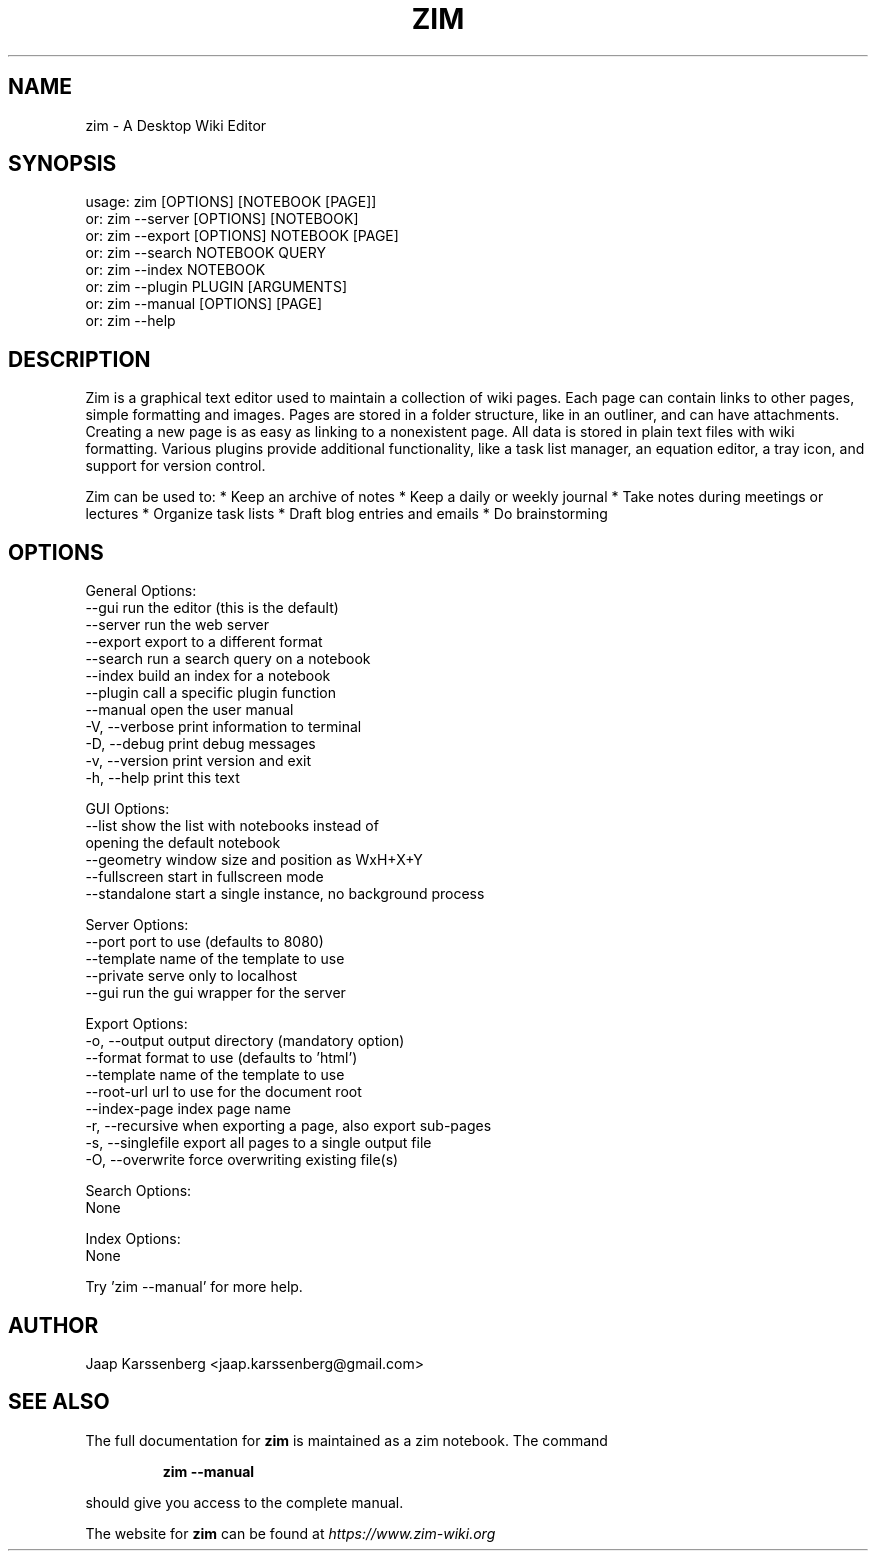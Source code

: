 .TH ZIM "1" "October 2020" "zim 0.73.3" "User Commands"
.SH NAME
zim \- A Desktop Wiki Editor

.SH SYNOPSIS
usage: zim [OPTIONS] [NOTEBOOK [PAGE]]
   or: zim \-\-server [OPTIONS] [NOTEBOOK]
   or: zim \-\-export [OPTIONS] NOTEBOOK [PAGE]
   or: zim \-\-search NOTEBOOK QUERY
   or: zim \-\-index  NOTEBOOK
   or: zim \-\-plugin PLUGIN [ARGUMENTS]
   or: zim \-\-manual [OPTIONS] [PAGE]
   or: zim \-\-help

.SH DESCRIPTION
Zim is a graphical text editor used to maintain a collection of wiki pages. Each
page can contain links to other pages, simple formatting and images. Pages are
stored in a folder structure, like in an outliner, and can have attachments.
Creating a new page is as easy as linking to a nonexistent page. All data is
stored in plain text files with wiki formatting. Various plugins provide
additional functionality, like a task list manager, an equation editor, a tray
icon, and support for version control.


Zim can be used to:
* Keep an archive of notes
* Keep a daily or weekly journal
* Take notes during meetings or lectures
* Organize task lists
* Draft blog entries and emails
* Do brainstorming
.SH OPTIONS
General Options:
  \-\-gui            run the editor (this is the default)
  \-\-server         run the web server
  \-\-export         export to a different format
  \-\-search         run a search query on a notebook
  \-\-index          build an index for a notebook
  \-\-plugin         call a specific plugin function
  \-\-manual         open the user manual
  \-V, \-\-verbose    print information to terminal
  \-D, \-\-debug      print debug messages
  \-v, \-\-version    print version and exit
  \-h, \-\-help       print this text

GUI Options:
  \-\-list           show the list with notebooks instead of
                   opening the default notebook
  \-\-geometry       window size and position as WxH+X+Y
  \-\-fullscreen     start in fullscreen mode
  \-\-standalone     start a single instance, no background process

Server Options:
  \-\-port           port to use (defaults to 8080)
  \-\-template       name of the template to use
  \-\-private        serve only to localhost
  \-\-gui            run the gui wrapper for the server

Export Options:
  \-o, \-\-output     output directory (mandatory option)
  \-\-format         format to use (defaults to 'html')
  \-\-template       name of the template to use
  \-\-root\-url       url to use for the document root
  \-\-index\-page     index page name
  \-r, \-\-recursive  when exporting a page, also export sub\-pages
  \-s, \-\-singlefile export all pages to a single output file
  \-O, \-\-overwrite  force overwriting existing file(s)

Search Options:
  None

Index Options:
  None

Try 'zim \-\-manual' for more help.

.SH AUTHOR
Jaap Karssenberg <jaap.karssenberg@gmail.com>

.SH "SEE ALSO"
The full documentation for
.B zim
is maintained as a zim notebook. The command
.IP
.B zim --manual
.PP
should give you access to the complete manual.

The website for
.B zim
can be found at
.I https://www.zim-wiki.org
